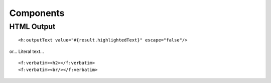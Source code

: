 Components
**********

HTML Output
===========

::

  <h:outputText value="#{result.highlightedText}" escape="false"/>

or... Literal text...

::

  <f:verbatim><h2></f:verbatim>
  <f:verbatim><br/></f:verbatim>

